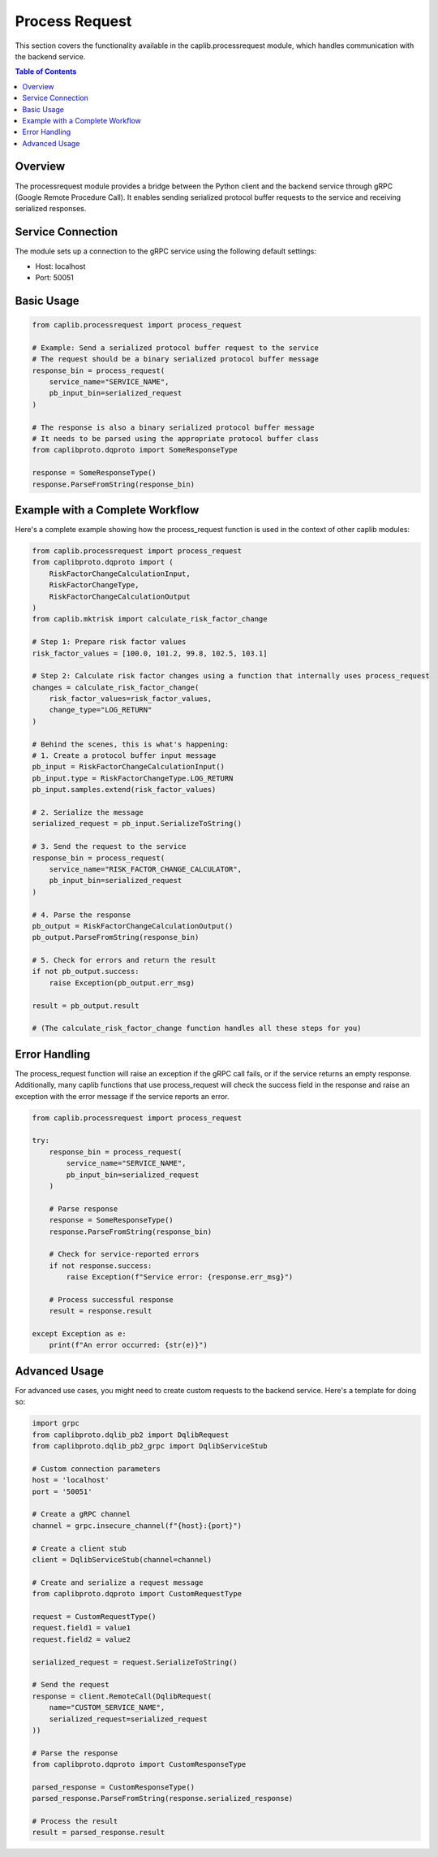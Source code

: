 Process Request
==============

This section covers the functionality available in the caplib.processrequest module, which handles communication with the backend service.

.. contents:: Table of Contents
   :local:
   :depth: 2

Overview
-------

The processrequest module provides a bridge between the Python client and the backend service through gRPC (Google Remote Procedure Call). It enables sending serialized protocol buffer requests to the service and receiving serialized responses.

Service Connection
--------------

The module sets up a connection to the gRPC service using the following default settings:

* Host: localhost
* Port: 50051

Basic Usage
---------

.. code-block:: python

    from caplib.processrequest import process_request
    
    # Example: Send a serialized protocol buffer request to the service
    # The request should be a binary serialized protocol buffer message
    response_bin = process_request(
        service_name="SERVICE_NAME",
        pb_input_bin=serialized_request
    )
    
    # The response is also a binary serialized protocol buffer message
    # It needs to be parsed using the appropriate protocol buffer class
    from caplibproto.dqproto import SomeResponseType
    
    response = SomeResponseType()
    response.ParseFromString(response_bin)

Example with a Complete Workflow
----------------------------

Here's a complete example showing how the process_request function is used in the context of other caplib modules:

.. code-block:: python

    from caplib.processrequest import process_request
    from caplibproto.dqproto import (
        RiskFactorChangeCalculationInput,
        RiskFactorChangeType,
        RiskFactorChangeCalculationOutput
    )
    from caplib.mktrisk import calculate_risk_factor_change
    
    # Step 1: Prepare risk factor values
    risk_factor_values = [100.0, 101.2, 99.8, 102.5, 103.1]
    
    # Step 2: Calculate risk factor changes using a function that internally uses process_request
    changes = calculate_risk_factor_change(
        risk_factor_values=risk_factor_values,
        change_type="LOG_RETURN"
    )
    
    # Behind the scenes, this is what's happening:
    # 1. Create a protocol buffer input message
    pb_input = RiskFactorChangeCalculationInput()
    pb_input.type = RiskFactorChangeType.LOG_RETURN
    pb_input.samples.extend(risk_factor_values)
    
    # 2. Serialize the message
    serialized_request = pb_input.SerializeToString()
    
    # 3. Send the request to the service
    response_bin = process_request(
        service_name="RISK_FACTOR_CHANGE_CALCULATOR",
        pb_input_bin=serialized_request
    )
    
    # 4. Parse the response
    pb_output = RiskFactorChangeCalculationOutput()
    pb_output.ParseFromString(response_bin)
    
    # 5. Check for errors and return the result
    if not pb_output.success:
        raise Exception(pb_output.err_msg)
    
    result = pb_output.result
    
    # (The calculate_risk_factor_change function handles all these steps for you)

Error Handling
-----------

The process_request function will raise an exception if the gRPC call fails, or if the service returns an empty response. Additionally, many caplib functions that use process_request will check the success field in the response and raise an exception with the error message if the service reports an error.

.. code-block:: python

    from caplib.processrequest import process_request
    
    try:
        response_bin = process_request(
            service_name="SERVICE_NAME",
            pb_input_bin=serialized_request
        )
        
        # Parse response
        response = SomeResponseType()
        response.ParseFromString(response_bin)
        
        # Check for service-reported errors
        if not response.success:
            raise Exception(f"Service error: {response.err_msg}")
            
        # Process successful response
        result = response.result
        
    except Exception as e:
        print(f"An error occurred: {str(e)}")

Advanced Usage
-----------

For advanced use cases, you might need to create custom requests to the backend service. Here's a template for doing so:

.. code-block:: python

    import grpc
    from caplibproto.dqlib_pb2 import DqlibRequest
    from caplibproto.dqlib_pb2_grpc import DqlibServiceStub
    
    # Custom connection parameters
    host = 'localhost'
    port = '50051'
    
    # Create a gRPC channel
    channel = grpc.insecure_channel(f"{host}:{port}")
    
    # Create a client stub
    client = DqlibServiceStub(channel=channel)
    
    # Create and serialize a request message
    from caplibproto.dqproto import CustomRequestType
    
    request = CustomRequestType()
    request.field1 = value1
    request.field2 = value2
    
    serialized_request = request.SerializeToString()
    
    # Send the request
    response = client.RemoteCall(DqlibRequest(
        name="CUSTOM_SERVICE_NAME",
        serialized_request=serialized_request
    ))
    
    # Parse the response
    from caplibproto.dqproto import CustomResponseType
    
    parsed_response = CustomResponseType()
    parsed_response.ParseFromString(response.serialized_response)
    
    # Process the result
    result = parsed_response.result
